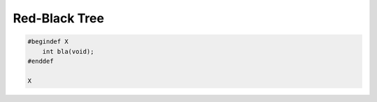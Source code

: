 ==============
Red-Black Tree
==============

.. code-block:: cpp
   
   #begindef X
       int bla(void);
   #enddef
   
   X
